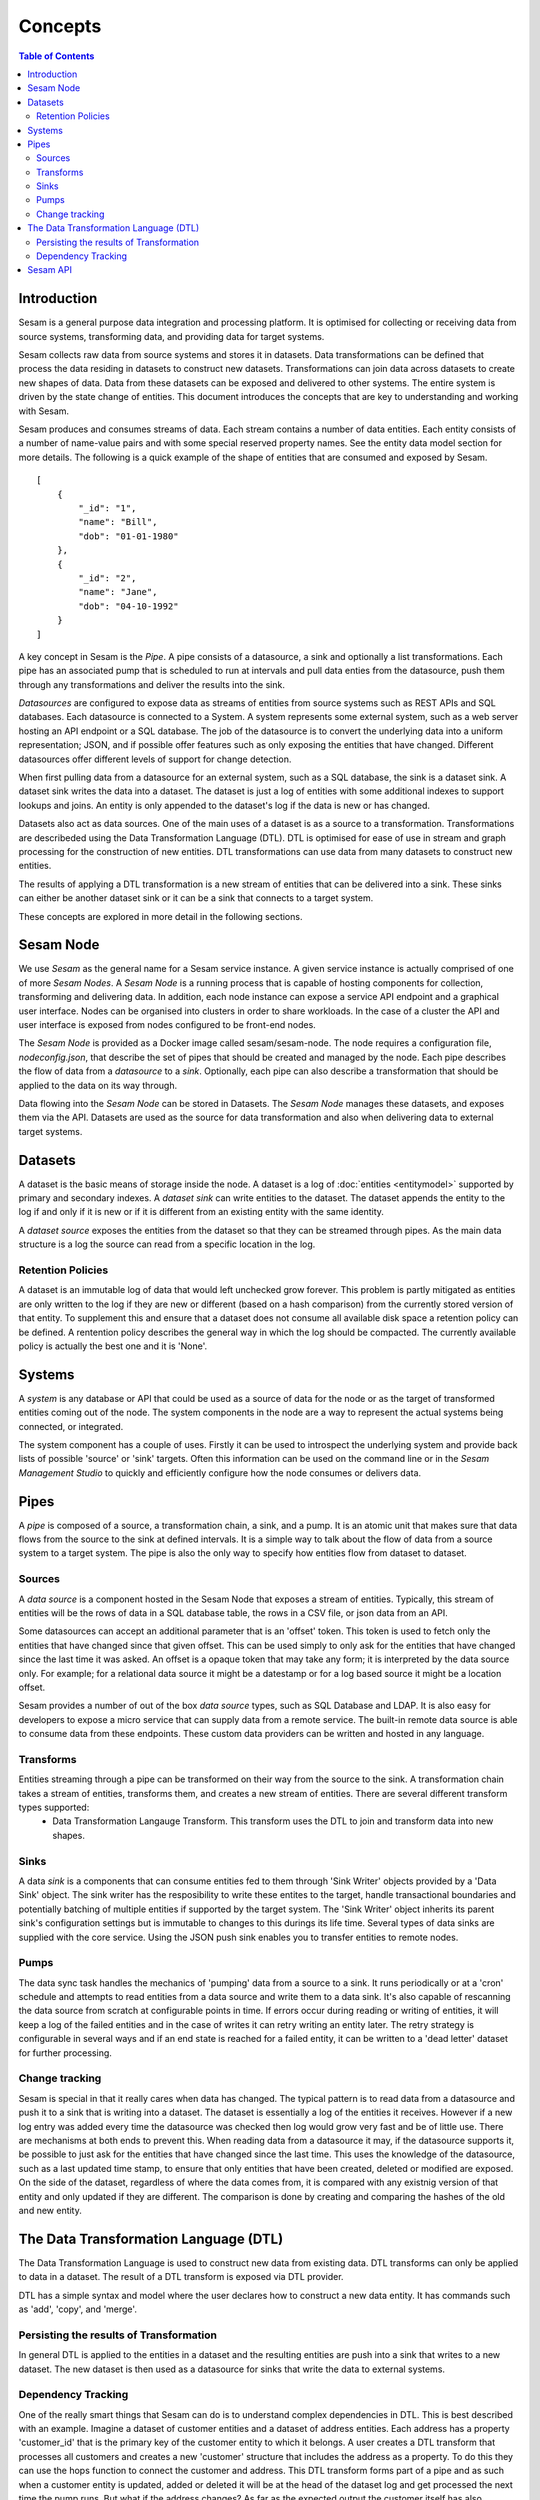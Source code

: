 ========
Concepts
========

.. contents:: Table of Contents
   :depth: 2
   :local:

Introduction
------------

Sesam is a general purpose data integration and processing platform. It is optimised for collecting or receiving data from source systems, transforming data, and providing data for target systems. 

Sesam collects raw data from source systems and stores it in datasets. Data transformations can be defined that process the data residing in datasets to construct new datasets. Transformations can join data across datasets to create new shapes of data. Data from these datasets can be exposed and delivered to other systems. The entire system is driven by the state change of entities. This document introduces the concepts that are key to understanding and working with Sesam. 

.. image:: images/datahub.jpg
    :width: 800px
    :align: center
    :height: 600px
    :alt: Sesam


Sesam produces and consumes streams of data. Each stream contains a number of data entities. Each entity consists of a number of name-value pairs and with some special reserved property names. See the entity data model section for more details. The following is a quick example of the shape of entities that are consumed and exposed by Sesam.

::

    [
        {
            "_id": "1",
            "name": "Bill",
            "dob": "01-01-1980"
        },
        {
            "_id": "2",
            "name": "Jane",
            "dob": "04-10-1992"
        }
    ]


A key concept in Sesam is the *Pipe*. A pipe consists of a datasource, a sink and optionally a list transformations. Each pipe has an associated pump that is scheduled to run at intervals and pull data enties from the datasource, push them through any transformations and deliver the results into the sink.  

*Datasources* are configured to expose data as streams of entities from source systems such as REST APIs and SQL databases. Each datasource is connected to a System. A system represents some external system, such as a web server hosting an API endpoint or a SQL database. The job of the datasource is to convert the underlying data into a uniform representation; JSON, and if possible offer features such as only exposing the entities that have changed. Different datasources offer different levels of support for change detection. 

When first pulling data from a datasource for an external system, such as a SQL database, the sink is a dataset sink. A dataset sink writes the data into a dataset. The dataset is just a log of entities with some additional indexes to support lookups and joins. An entity is only appended to the dataset's log if the data is new or has changed.

Datasets also act as data sources. One of the main uses of a dataset is as a source to a transformation. Transformations are describeded using the Data Transformation Language (DTL). DTL is optimised for ease of use in stream and graph processing for the construction of new entities. DTL transformations can use data from many datasets to construct new entities.

The results of applying a DTL transformation is a new stream of entities that can be delivered into a sink. These sinks can either be another dataset sink or it can be a sink that connects to a target system. 

These concepts are explored in more detail in the following sections.

Sesam Node
----------

We use *Sesam* as the general name for a Sesam service instance. A given service instance is actually comprised of one of more *Sesam Nodes*. A *Sesam Node* is a running process that is capable of hosting components for collection, transforming and delivering data. In addition, each node instance can expose a service API endpoint and a graphical user interface. Nodes can be organised into clusters in order to share workloads. In the case of a cluster the API and user interface is exposed from nodes configured to be front-end nodes.

The *Sesam Node* is provided as a Docker image called sesam/sesam-node. The node requires a configuration file, *nodeconfig.json*, that describe the set of pipes that should be created and managed by the node. Each pipe describes the flow of data from a *datasource* to a *sink*. Optionally, each pipe can also describe a transformation that should be applied to the data on its way through. 

Data flowing into the *Sesam Node* can be stored in Datasets. The *Sesam Node* manages these datasets, and exposes them via the API. Datasets are used as the source for data transformation and also when delivering data to external target systems.   

.. _concepts-datasets:

Datasets
--------

A dataset is the basic means of storage inside the node. A dataset is a log of :doc:`entities <entitymodel>` supported by primary and secondary indexes. A *dataset sink* can write entities to the dataset. The dataset appends the entity to the log if and only if it is new or if it is different from an existing entity with the same identity.

A *dataset source* exposes the entities from the dataset so that they can be streamed through pipes. As the main data structure is a log the source can read from a specific location in the log.

.. image:: images/dataset.jpg
    :width: 800px
    :align: center
    :height: 600px
    :alt: DataSet

Retention Policies
==================

A dataset is an immutable log of data that would left unchecked grow forever. This problem is partly mitigated as entities are only written to the log if they are new or different (based on a hash comparison) from the currently stored version of that entity. To supplement this and ensure that a dataset does not consume all available disk space a retention policy can be defined. A rentention policy describes the general way in which the log should be compacted. The currently available policy is actually the best one and it is 'None'. 


Systems
-------

A *system* is any database or API that could be used as a source of data for the node or as the target of transformed entities coming out of the node. The system components in the node are a way to represent the actual systems being connected, or integrated.

The system component has a couple of uses. Firstly it can be used to introspect the underlying system and provide back lists of possible 'source' or 'sink' targets. Often this information can be used on the command line or in the *Sesam Management Studio* to quickly and efficiently configure how the node consumes or delivers data.


.. _concepts-pipes:

Pipes
-----

A *pipe* is composed of a source, a transformation chain, a sink, and a pump. It is an atomic unit that makes sure that data flows from the source to the sink at defined intervals. It is a simple way to talk about the flow of data from a source system to a target system. The pipe is also the only way to specify how entities flow from dataset to dataset.

.. image:: images/pipes.jpg
    :width: 800px
    :align: center
    :height: 350px
    :alt: Generic pipe concept

.. _concepts-sources:

Sources
=======

A *data source* is a component hosted in the Sesam Node that exposes a stream of entities. Typically, this stream of entities will be the rows of data in a SQL database table, the rows in a CSV file, or json data from an API.

.. image:: images/datasource.png
    :width: 800px
    :align: center
    :height: 450px
    :alt: Generic pipe concept

Some datasources can accept an additional parameter that is an 'offset' token. This token is used to fetch only the entities that have changed since that given offset. This can be used simply to only ask for the entities that have changed since the last time it was asked. An offset is a opaque token that may take any form; it is interpreted by the data source only. For example; for a relational data source it might be a datestamp or for a log based source it might be a location offset.

Sesam provides a number of out of the box *data source* types, such as SQL Database and LDAP. It is also easy for developers to expose a micro service that can supply data from a remote service. The built-in remote data source is able to consume data from these endpoints. These custom data providers can be written and hosted in any language.

.. _concepts-transforms:

Transforms
==========

Entities streaming through a pipe can be transformed on their way from the source to the sink. A transformation chain takes a stream of entities, transforms them, and creates a new stream of entities. There are several different transform types supported: 
	- Data Transformation Langauge Transform. This transform uses the DTL to join and transform data into new shapes.

.. _concepts-sinks:

Sinks
=====

A data *sink* is a components that can consume entities fed to them through 'Sink Writer' objects provided by a 'Data Sink' object. The sink writer has the resposibility to write these entites to the target, handle transactional
boundaries and potentially batching of multiple entities if supported by the target system. The 'Sink Writer' object inherits its parent sink's configuration settings but is immutable to changes to this durings its life time.
Several types of data sinks are supplied with the core service. Using the JSON push sink enables you to transfer entities to remote nodes.

.. _concepts-pumps:

Pumps
=====

The data sync task handles the mechanics of 'pumping' data from a source to a sink. It runs periodically or at a 'cron' schedule and attempts to read entities from a data source and write them to a data sink. It's also capable of
rescanning the data source from scratch at configurable points in time. If errors occur during reading or writing of entities, it will keep a log of the failed entities and in the case of writes it can retry
writing an entity later. The retry strategy is configurable in several ways and if an end state is reached for a failed entity, it can be written to a 'dead letter' dataset for further processing.

Change tracking
===============

Sesam is special in that it really cares when data has changed. The typical pattern is to read data from a datasource and push it to a sink that is writing into a dataset. The dataset is essentially a log of the entities it receives. However if a new log entry was added every time the datasource was checked then log would grow very fast and be of little use. There are mechanisms at both ends to prevent this. When reading data from a datasource it may, if the datasource supports it, be possible to just ask for the entities that have changed since the last time. This uses the knowledge of the datasource, such as a last updated time stamp, to ensure that only entities that have been created, deleted or modified are exposed. On the side of the dataset, regardless of where the data comes from, it is compared with any existnig version of that entity and only updated if they are different. The comparison is done by creating and comparing the hashes of the old and new entity. 


.. _concepts-dtl:

The Data Transformation Language (DTL)
--------------------------------------

The Data Transformation Language is used to construct new data from existing data. DTL transforms can only be applied to data in a dataset. The result of a DTL transform is exposed via DTL provider.

DTL has a simple syntax and model where the user declares how to construct a new data entity. It has commands such as 'add', 'copy', and 'merge'.

.. image:: images/dtl.png
    :width: 800px
    :align: center
    :height: 500px
    :alt: DataSet 

Persisting the results of Transformation
========================================

In general DTL is applied to the entities in a dataset and the resulting entities are push into a sink that writes to a new dataset. The new dataset is then used as a datasource for sinks that write the data to external systems. 

Dependency Tracking
===================

One of the really smart things that Sesam can do is to understand complex dependencies in DTL. This is best described with an example. Imagine a dataset of customer entities and a dataset of address entities. Each address has a property 'customer_id' that is the primary key of the customer entity to which it belongs. A user creates a DTL transform that processes all customers and creates a new 'customer' structure that includes the address as a property. To do this they can use the hops function to connect the customer and address. This DTL transform forms part of  a pipe and as such when a customer entity is updated, added or deleted it will be at the head of the dataset log and get processed the next time the pump runs. But what if the address changes? As far as the expected output the customer itself has also changed? 

This is in essence a cache invalidation of complex queries problem. With Sesam we have solved that problem. We are empowered to solve the problem as we have a dedicated transform langauge. This allows us to introspect the transform to see where the dependencies are. Once we understand the dependencies we can create data structrues and events that are able to understand that a change to an address should put a corresponding customer entity at the front of the dataset log again. Once it is there it will be pulled the next time the pump is run and a new customer entity containing the updated address is exposed.  


Sesam API
---------

The Sesam API is a RESTful API that exposes the current state of a Sesam Node or cluster and allows clients to manage tasks, register new DTL,


